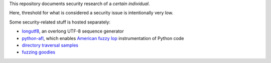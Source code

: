 This repository documents security research of a *certain individual*.

Here, threshold for what is considered a security issue is intentionally very low.

Some security-related stuff is hosted separately:

* longutf8_, an overlong UTF-8 sequence generator
* python-afl_, which enables `American fuzzy lop`_ instrumentation of Python code
* `directory traversal samples`_
* `fuzzing goodies`_  

.. _longutf8:
   https://bitbucket.org/jwilk/longutf8

.. _python-afl:
   http://jwilk.net/software/python-afl

.. _American fuzzy lop:
   http://lcamtuf.coredump.cx/afl/

.. _directory traversal samples:
   https://bitbucket.org/jwilk/path-traversal-samples

.. _fuzzing goodies:
   https://bitbucket.org/jwilk/fuzzing

.. vim:ts=3 sts=3 sw=3 et
